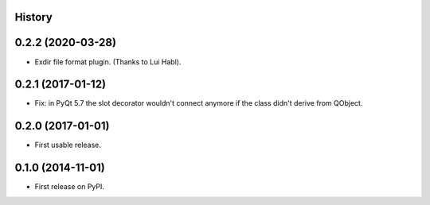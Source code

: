 .. :changelog:

History
-------

0.2.2 (2020-03-28)
---------------------

* Exdir file format plugin. (Thanks to Lui Habl).



0.2.1 (2017-01-12)
---------------------

* Fix: in PyQt 5.7 the slot decorator wouldn't connect anymore if the class didn't derive
  from QObject.



0.2.0 (2017-01-01)
---------------------

* First usable release.


0.1.0 (2014-11-01)
---------------------

* First release on PyPI.
